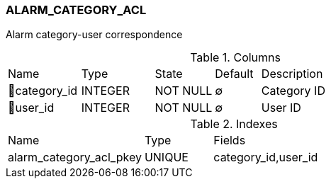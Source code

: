 [[t-alarm-category-acl]]
=== ALARM_CATEGORY_ACL

Alarm category-user correspondence

.Columns
[cols="16,16,13,10,45a"]
|===
|Name|Type|State|Default|Description
|🔑category_id
|INTEGER
|NOT NULL
|∅
|Category ID

|🔑user_id
|INTEGER
|NOT NULL
|∅
|User ID
|===

.Indexes
[cols="30,15,55a"]
|===
|Name|Type|Fields
|alarm_category_acl_pkey
|UNIQUE
|category_id,user_id

|===
